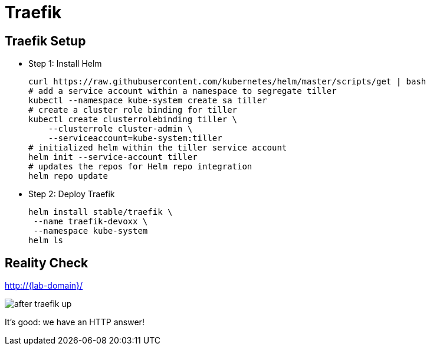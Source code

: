 [{invert}]
= Traefik

== Traefik Setup

* Step 1: Install Helm
+
[source,bash,subs="attributes"]
----
curl https://raw.githubusercontent.com/kubernetes/helm/master/scripts/get | bash
# add a service account within a namespace to segregate tiller
kubectl --namespace kube-system create sa tiller
# create a cluster role binding for tiller
kubectl create clusterrolebinding tiller \
    --clusterrole cluster-admin \
    --serviceaccount=kube-system:tiller
# initialized helm within the tiller service account
helm init --service-account tiller
# updates the repos for Helm repo integration
helm repo update
----

* Step 2: Deploy Traefik
+
[source,bash,subs="attributes"]
----
helm install stable/traefik \
 --name traefik-devoxx \
 --namespace kube-system
helm ls
----

[{invert}]
== Reality Check

link:http://{lab-domain}/[http://{lab-domain}/,window=_blank]

[.shadow]
image::after-traefik-up.png[]

It's good: we have an HTTP answer!
